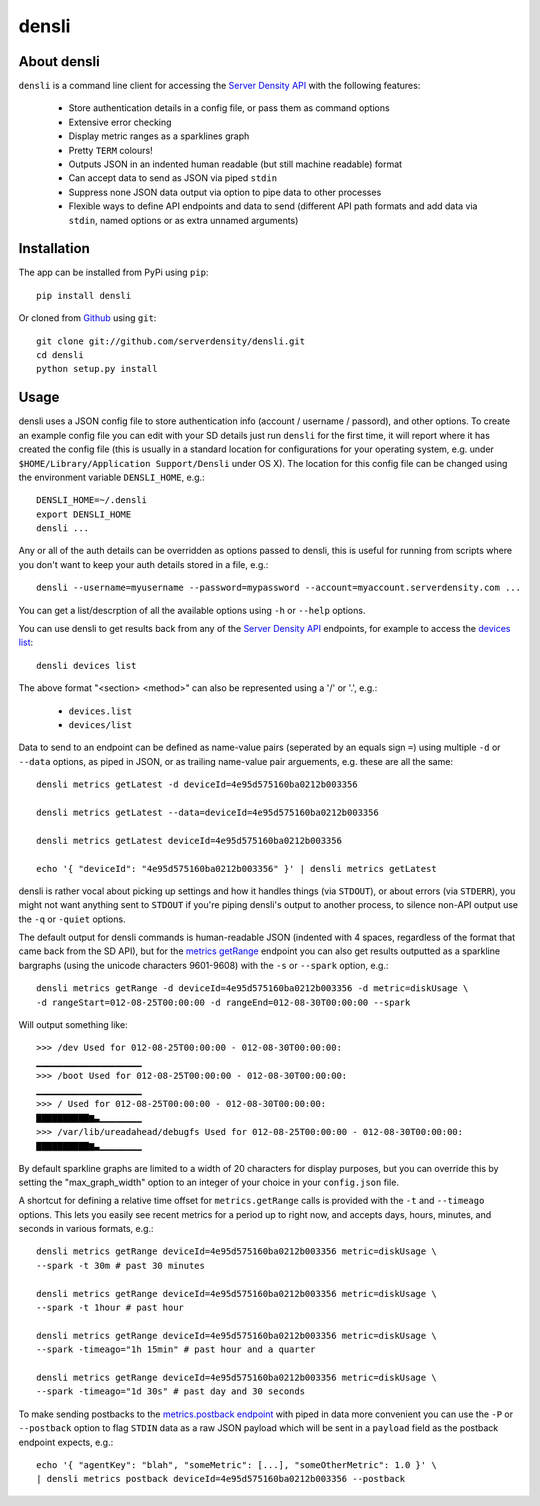 densli
======

About densli
------------
``densli`` is a command line client for accessing the `Server Density <http://www.serverdensity.com>`_ `API <https://github.com/serverdensity/sd-api-docs>`_ with the following features:

 * Store authentication details in a config file, or pass them as command options
 * Extensive error checking
 * Display metric ranges as a sparklines graph
 * Pretty ``TERM`` colours!
 * Outputs JSON in an indented human readable (but still machine readable) format
 * Can accept data to send as JSON via piped ``stdin``
 * Suppress none JSON data output via option to pipe data to other processes
 * Flexible ways to define API endpoints and data to send (different API path formats and add data via ``stdin``, named options or as extra unnamed arguments)

Installation
------------
The app can be installed from PyPi using ``pip``::

    pip install densli

Or cloned from `Github <http://www.github.com/>`_ using ``git``::

    git clone git://github.com/serverdensity/densli.git
    cd densli
    python setup.py install

Usage
-----
densli uses a JSON config file to store authentication info (account / username / passord), and other options.
To create an example config file you can edit with your SD details just run
``densli`` for the first time, it will report where it has created the config
file (this is usually in a standard location for configurations for your
operating system, e.g. under ``$HOME/Library/Application Support/Densli`` under OS X).
The location for this config file can be changed using the environment variable ``DENSLI_HOME``, e.g.::

    DENSLI_HOME=~/.densli
    export DENSLI_HOME
    densli ...

Any or all of the auth details can be overridden as options passed to densli, this is useful for running from scripts where you don't want to keep your auth details stored in a file, e.g.::

    densli --username=myusername --password=mypassword --account=myaccount.serverdensity.com ...

You can get a list/descrption of all the available options using ``-h`` or ``--help`` options.

You can use densli to get results back from any of the `Server Density API <https://github.com/serverdensity/sd-api-docs>`_ endpoints, for example to access the `devices list <https://github.com/serverdensity/sd-api-docs/blob/master/sections/devices.md#list>`_::

    densli devices list

The above format "<section> <method>" can also be represented using a '/' or '.', e.g.:

 * ``devices.list``
 * ``devices/list``

Data to send to an endpoint can be defined as name-value pairs (seperated by an equals sign ``=``) using multiple ``-d`` or ``--data`` options, as piped in JSON, or as trailing name-value pair arguements, e.g. these are all the same::

    densli metrics getLatest -d deviceId=4e95d575160ba0212b003356

    densli metrics getLatest --data=deviceId=4e95d575160ba0212b003356

    densli metrics getLatest deviceId=4e95d575160ba0212b003356

    echo '{ "deviceId": "4e95d575160ba0212b003356" }' | densli metrics getLatest

densli is rather vocal about picking up settings and how it handles things (via ``STDOUT``), or about errors (via ``STDERR``), you might not want anything sent to ``STDOUT`` if you're piping densli's output to another process, to silence non-API output use the ``-q`` or ``-quiet`` options.

The default output for densli commands is human-readable JSON (indented with 4 spaces, regardless of the format that came back from the SD API), but for the `metrics getRange <https://github.com/serverdensity/sd-api-docs/blob/master/sections/metrics.md#get-range>`_ endpoint you can also get results outputted as a sparkline bargraphs (using the unicode characters 9601-9608) with the ``-s`` or ``--spark`` option, e.g.::

    densli metrics getRange -d deviceId=4e95d575160ba0212b003356 -d metric=diskUsage \
    -d rangeStart=012-08-25T00:00:00 -d rangeEnd=012-08-30T00:00:00 --spark

Will output something like::

    >>> /dev Used for 012-08-25T00:00:00 - 012-08-30T00:00:00:
    ▁▁▁▁▁▁▁▁▁▁▁▁▁▁▁▁▁▁▁▁
    >>> /boot Used for 012-08-25T00:00:00 - 012-08-30T00:00:00:
    ▁▁▁▁▁▁▁▁▁▁▁▁▁▁▁▁▁▁▁▁
    >>> / Used for 012-08-25T00:00:00 - 012-08-30T00:00:00:
    ▇▇▇▇▇▇▇▇▇▇▆▃▁▁▁▁▁▁▁▁
    >>> /var/lib/ureadahead/debugfs Used for 012-08-25T00:00:00 - 012-08-30T00:00:00:
    ▇▇▇▇▇▇▇▇▇▇▆▃▁▁▁▁▁▁▁▁

By default sparkline graphs are limited to a width of 20 characters for display purposes, but you can override this by setting the "max_graph_width" option to an integer of your choice in your ``config.json`` file.

A shortcut for defining a relative time offset for ``metrics.getRange`` calls is provided with the ``-t`` and ``--timeago`` options. This lets you easily see recent metrics for a period up to right now, and accepts days, hours, minutes, and seconds in various formats, e.g.::

    densli metrics getRange deviceId=4e95d575160ba0212b003356 metric=diskUsage \
    --spark -t 30m # past 30 minutes

    densli metrics getRange deviceId=4e95d575160ba0212b003356 metric=diskUsage \
    --spark -t 1hour # past hour

    densli metrics getRange deviceId=4e95d575160ba0212b003356 metric=diskUsage \
    --spark -timeago="1h 15min" # past hour and a quarter

    densli metrics getRange deviceId=4e95d575160ba0212b003356 metric=diskUsage \
    --spark -timeago="1d 30s" # past day and 30 seconds

To make sending postbacks to the `metrics.postback endpoint
<https://github.com/serverdensity/sd-api-docs/blob/master/sections/metrics.md#postback>`_ with piped in data more convenient you can use the ``-P`` or ``--postback`` option to flag ``STDIN`` data as a raw JSON payload which will be sent in a ``payload`` field as the postback endpoint expects, e.g.::

    echo '{ "agentKey": "blah", "someMetric": [...], "someOtherMetric": 1.0 }' \
    | densli metrics postback deviceId=4e95d575160ba0212b003356 --postback
